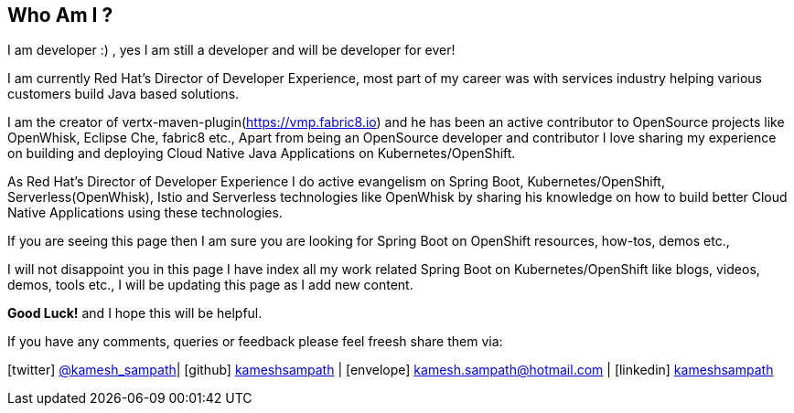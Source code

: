 == Who Am I ?

I am developer :) , yes I am still a developer and will be developer for ever! 

I am currently Red Hat’s Director of Developer Experience, most part of my career was with services industry helping various customers build Java based solutions. 

I am the creator of vertx-maven-plugin(https://vmp.fabric8.io) and he has been an active contributor to OpenSource projects like OpenWhisk, Eclipse Che, fabric8 etc., Apart from being an OpenSource developer and contributor I love sharing my experience on building and deploying Cloud Native Java Applications on Kubernetes/OpenShift.

As Red Hat’s Director of Developer Experience I do active evangelism on Spring Boot, Kubernetes/OpenShift, Serverless(OpenWhisk), Istio and Serverless technologies like OpenWhisk by sharing his knowledge on how to build better Cloud Native Applications using these technologies.

If you are seeing this page then I am sure you are looking for Spring Boot on OpenShift resources, how-tos, demos etc., 

I will not disappoint you in this page I have index all my work related Spring Boot on Kubernetes/OpenShift like blogs, videos, demos, tools etc., I will be updating this page as I add new content.

**Good Luck!** and I hope this will be helpful.

If you have any comments, queries or feedback please feel freesh share them via:

icon:twitter[] https://twitter.com/kamesh_sampath[@kamesh_sampath]| icon:github[] https://github.com/kameshsampath[kameshsampath] | icon:envelope[] kamesh.sampath@hotmail.com | icon:linkedin[] https://www.linkedin.com/in/kameshsampath/[kameshsampath] 

